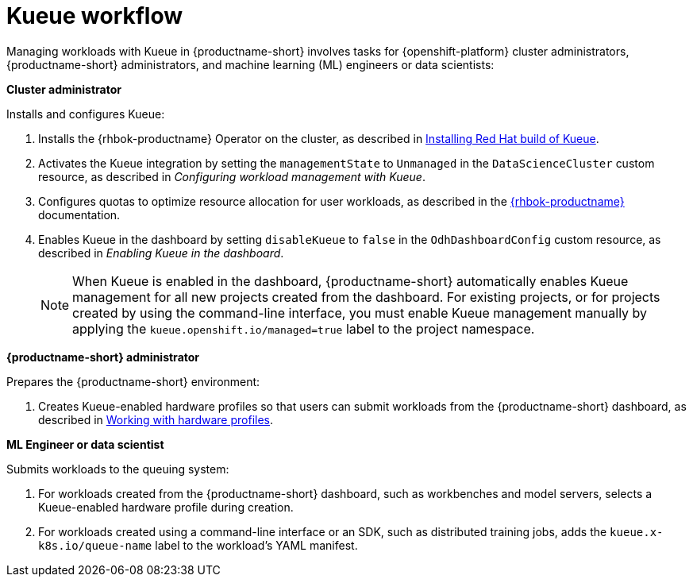 :_module-type: CONCEPT

[id="kueue-workflow_{context}"]
= Kueue workflow

Managing workloads with Kueue in {productname-short} involves tasks for {openshift-platform} cluster administrators, {productname-short} administrators, and machine learning (ML) engineers or data scientists:

*Cluster administrator*

Installs and configures Kueue:

. Installs the {rhbok-productname} Operator on the cluster, as described in link:https://docs.redhat.com/en/documentation/red_hat_build_of_kueue/latest/html/installing_on_openshift_container_platform/install-kueue[Installing Red Hat build of Kueue].
. Activates the Kueue integration by setting the `managementState` to `Unmanaged` in the `DataScienceCluster` custom resource, as described in _Configuring workload management with Kueue_.
. Configures quotas to optimize resource allocation for user workloads, as described in the link:https://docs.redhat.com/en/documentation/red_hat_build_of_kueue[{rhbok-productname}] documentation.
. Enables Kueue in the dashboard by setting `disableKueue` to `false` in the `OdhDashboardConfig` custom resource, as described in _Enabling Kueue in the dashboard_.
+
[NOTE]
====
When Kueue is enabled in the dashboard, {productname-short} automatically enables Kueue management for all new projects created from the dashboard. For existing projects, or for projects created by using the command-line interface, you must enable Kueue management manually by applying the `kueue.openshift.io/managed=true` label to the project namespace.
====


*{productname-short} administrator*

Prepares the {productname-short} environment:

ifdef::upstream[]
. Creates Kueue-enabled hardware profiles so that users can submit workloads from the {productname-short} dashboard, as described in link:{odhdocshome}/working-with-accelerators/#working-with-hardware-profiles_accelerators[Working with hardware profiles].
endif::[]
ifndef::upstream[]
. Creates Kueue-enabled hardware profiles so that users can submit workloads from the {productname-short} dashboard, as described in link:{rhoaidocshome}{default-format-url}/working_with_accelerators/working-with-hardware-profiles_accelerators[Working with hardware profiles].
endif::[]

*ML Engineer or data scientist*

Submits workloads to the queuing system:

. For workloads created from the {productname-short} dashboard, such as workbenches and model servers, selects a Kueue-enabled hardware profile during creation.
. For workloads created using a command-line interface or an SDK, such as distributed training jobs, adds the `kueue.x-k8s.io/queue-name` label to the workload's YAML manifest.
